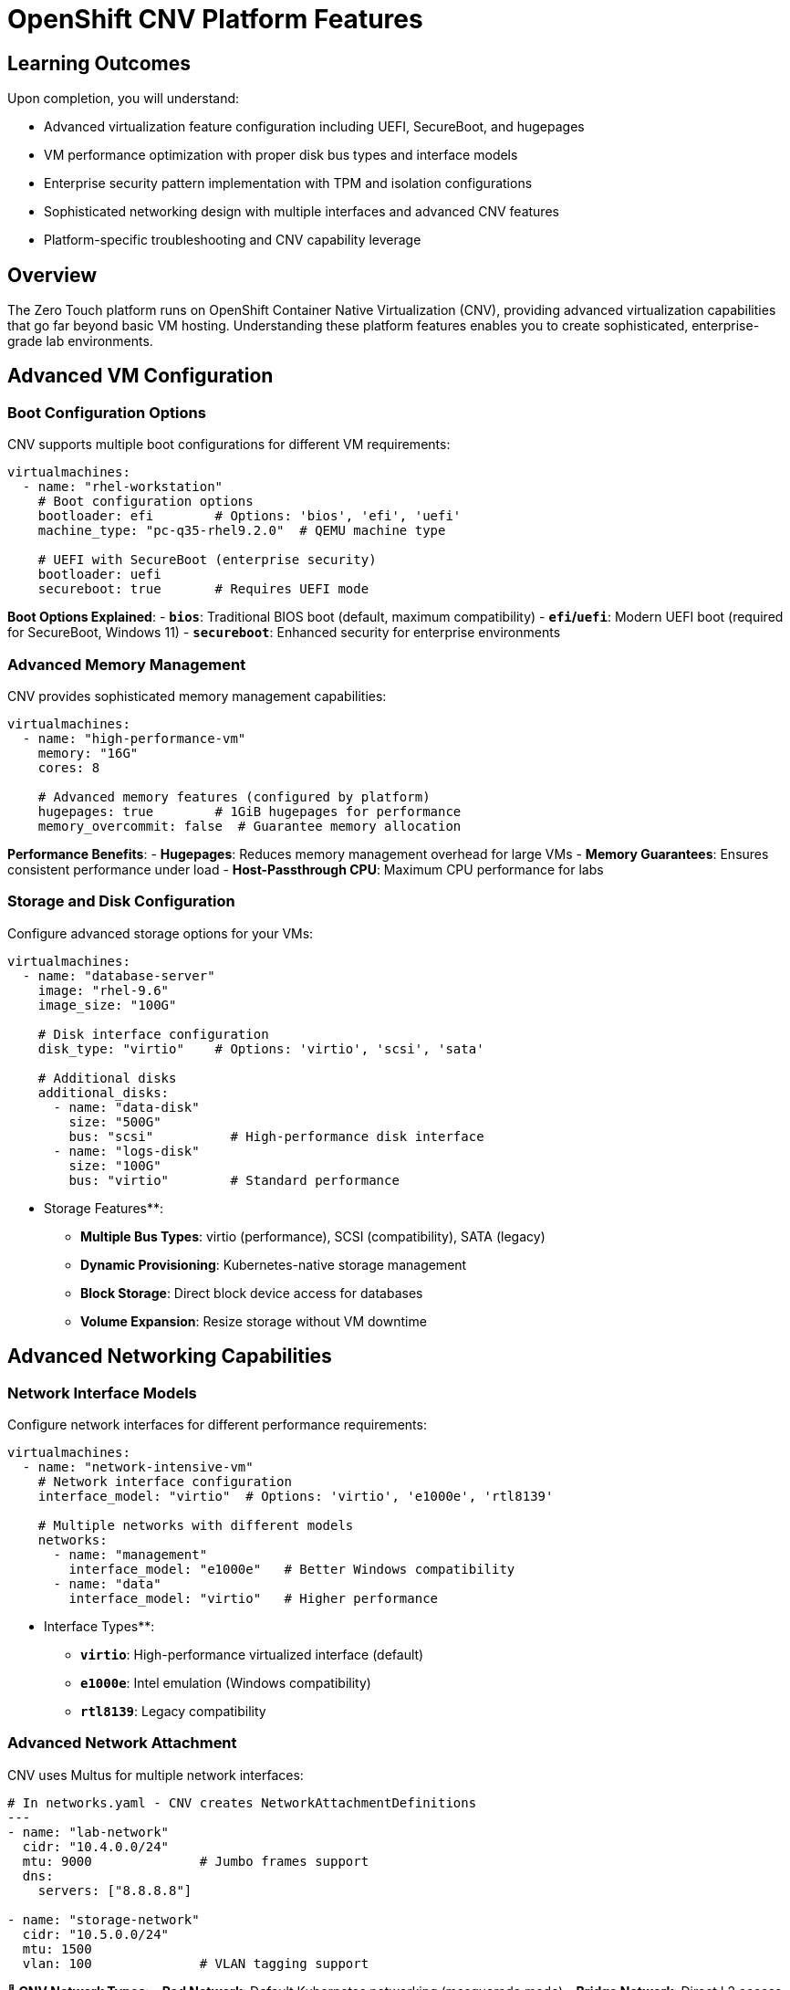 = OpenShift CNV Platform Features

== Learning Outcomes

Upon completion, you will understand:

* Advanced virtualization feature configuration including UEFI, SecureBoot, and hugepages
* VM performance optimization with proper disk bus types and interface models
* Enterprise security pattern implementation with TPM and isolation configurations
* Sophisticated networking design with multiple interfaces and advanced CNV features
* Platform-specific troubleshooting and CNV capability leverage

== Overview

The Zero Touch platform runs on OpenShift Container Native Virtualization (CNV), providing advanced virtualization capabilities that go far beyond basic VM hosting. Understanding these platform features enables you to create sophisticated, enterprise-grade lab environments.

== Advanced VM Configuration

=== Boot Configuration Options

CNV supports multiple boot configurations for different VM requirements:

[source,yaml]
----
virtualmachines:
  - name: "rhel-workstation"
    # Boot configuration options
    bootloader: efi        # Options: 'bios', 'efi', 'uefi'
    machine_type: "pc-q35-rhel9.2.0"  # QEMU machine type
    
    # UEFI with SecureBoot (enterprise security)
    bootloader: uefi
    secureboot: true       # Requires UEFI mode
----

**Boot Options Explained**:
- **`bios`**: Traditional BIOS boot (default, maximum compatibility)
- **`efi`/`uefi`**: Modern UEFI boot (required for SecureBoot, Windows 11)
- **`secureboot`**: Enhanced security for enterprise environments

=== Advanced Memory Management

CNV provides sophisticated memory management capabilities:

[source,yaml]
----
virtualmachines:
  - name: "high-performance-vm"
    memory: "16G"
    cores: 8
    
    # Advanced memory features (configured by platform)
    hugepages: true        # 1GiB hugepages for performance
    memory_overcommit: false  # Guarantee memory allocation
----

**Performance Benefits**:
- **Hugepages**: Reduces memory management overhead for large VMs
- **Memory Guarantees**: Ensures consistent performance under load
- **Host-Passthrough CPU**: Maximum CPU performance for labs

=== Storage and Disk Configuration

Configure advanced storage options for your VMs:

[source,yaml]
----
virtualmachines:
  - name: "database-server"
    image: "rhel-9.6"
    image_size: "100G"
    
    # Disk interface configuration
    disk_type: "virtio"    # Options: 'virtio', 'scsi', 'sata'
    
    # Additional disks
    additional_disks:
      - name: "data-disk"
        size: "500G"
        bus: "scsi"          # High-performance disk interface
      - name: "logs-disk"  
        size: "100G"
        bus: "virtio"        # Standard performance
----

** Storage Features**:
- **Multiple Bus Types**: virtio (performance), SCSI (compatibility), SATA (legacy)
- **Dynamic Provisioning**: Kubernetes-native storage management
- **Block Storage**: Direct block device access for databases
- **Volume Expansion**: Resize storage without VM downtime

==  Advanced Networking Capabilities

=== Network Interface Models

Configure network interfaces for different performance requirements:

[source,yaml]
----
virtualmachines:
  - name: "network-intensive-vm"
    # Network interface configuration
    interface_model: "virtio"  # Options: 'virtio', 'e1000e', 'rtl8139'
    
    # Multiple networks with different models
    networks:
      - name: "management"
        interface_model: "e1000e"   # Better Windows compatibility
      - name: "data"  
        interface_model: "virtio"   # Higher performance
----

** Interface Types**:
- **`virtio`**: High-performance virtualized interface (default)
- **`e1000e`**: Intel emulation (Windows compatibility)
- **`rtl8139`**: Legacy compatibility

=== Advanced Network Attachment

CNV uses Multus for multiple network interfaces:

[source,yaml]
----
# In networks.yaml - CNV creates NetworkAttachmentDefinitions
---
- name: "lab-network"
  cidr: "10.4.0.0/24"
  mtu: 9000              # Jumbo frames support
  dns:
    servers: ["8.8.8.8"]
    
- name: "storage-network" 
  cidr: "10.5.0.0/24"
  mtu: 1500
  vlan: 100              # VLAN tagging support
----

**🔗 CNV Network Types**:
- **Pod Network**: Default Kubernetes networking (masquerade mode)
- **Bridge Network**: Direct L2 access to external networks
- **Multus Networks**: Multiple interfaces per VM
- **VLAN Support**: Network isolation and segmentation

=== MAC Address Management

Control MAC addresses for network consistency:

[source,yaml]
----
virtualmachines:
  - name: "dhcp-server"
    networks:
      - default
      - lab-network
    
    # Fixed MAC addresses per network
    fixed_macs:
      default: "2c:c2:60:aa:bb:cc"
      lab-network: "2c:c2:60:dd:ee:ff"
----

**Benefits**:
- **DHCP Reservations**: Consistent IP assignments
- **Network Monitoring**: Predictable network identifiers
- **Compliance**: Meet security audit requirements

== Container Integration

=== Advanced Container Configuration

CNV deployments can include sophisticated container workloads:

[source,yaml]
----
containers:
  - name: "monitoring-stack"
    image: "quay.io/prometheus/prometheus:latest"
    
    # Resource management
    cpu: "2"               # 2 CPU cores
    memory: "4G"           # 4GB memory
    
    # Advanced features
    lifecycle:
      postStart:
        exec:
          command: ["/bin/sh", "-c", "echo 'Container started'"]
      preStop:
        exec:
          command: ["/bin/sh", "-c", "/cleanup.sh"]
    
    # Volume configuration
    volumes:
      - name: "data"
        emptyDir: {}
      - name: "config"
        configMap:
          name: "prometheus-config"
    
    volumeMounts:
      - name: "data"
        mountPath: "/prometheus/data"
      - name: "config"
        mountPath: "/etc/prometheus"
----

**Container Features**:
- **Resource Guarantees**: CPU and memory requests/limits
- **Lifecycle Management**: Startup and shutdown hooks
- **Volume Management**: Persistent and ephemeral storage
- **Environment Variables**: Dynamic configuration

== VM Lifecycle Management

=== Run Strategies

CNV provides sophisticated VM lifecycle control:

[source,yaml]
----
# Platform automatically manages these strategies
virtualmachines:
  - name: "always-on-service"
    run_strategy: "Always"      # VM restarts automatically
    
  - name: "on-demand-vm"
    run_strategy: "Manual"      # Manual start/stop only
    
  - name: "stopped-template"  
    run_strategy: "Halted"      # VM template (not running)
----

**Run Strategy Options**:
- **`Always`**: VM automatically restarts if it stops
- **`Manual`**: Explicit start/stop control
- **`Halted`**: VM definition exists but not running

=== VM Control Operations

The platform supports advanced VM operations:

```bash
# VM lifecycle commands (executed by platform)
oc patch virtualmachine/myvm --type merge -p '{"spec":{"running":true}}'   # Start VM
oc patch virtualmachine/myvm --type merge -p '{"spec":{"running":false}}'  # Stop VM
oc get vmi                                                                  # Show running instances
oc get vm -o wide                                                          # Show VM status
```

**Management Features**:
- **Start/Stop Control**: Individual VM lifecycle management
- **Status Monitoring**: Real-time VM state reporting  
- **Bulk Operations**: Manage multiple VMs simultaneously
- **Resource Monitoring**: CPU, memory, network, storage metrics

== Cloud-Init Integration

=== Advanced VM Initialization

CNV provides sophisticated cloud-init capabilities:

[source,yaml]
----
virtualmachines:
  - name: "auto-configured-vm"
    image: "rhel-9.6"
    
    # Advanced cloud-init configuration
    userdata: |
      #cloud-config
      hostname: lab-server
      fqdn: lab-server.lab.local
      
      # User management
      users:
        - name: labuser
          sudo: ALL=(ALL) NOPASSWD:ALL
          lock_passwd: false
          passwd: "{{ common_password | password_hash('sha512') }}"
          
      # Package management
      package_update: true
      package_upgrade: false
      packages:
        - container-tools
        - git
        - vim
        
      # Service configuration
      runcmd:
        - systemctl enable --now cockpit.socket
        - firewall-cmd --permanent --add-service=cockpit
        - firewall-cmd --reload
        
      # File creation
      write_files:
        - path: /etc/lab-config.yaml
          content: |
            lab_name: "{{ lab_name }}"
            guid: "{{ guid }}"
            domain: "{{ domain }}"
----

**Cloud-Init Features**:
- **User Management**: Automated user creation and SSH key deployment
- **Package Installation**: Automated software installation
- **Service Configuration**: Automatic service startup and firewall rules
- **File Management**: Template file creation with variables
- **Network Configuration**: Static IP, DNS, routing configuration

== Security Features

=== Enterprise Security Integration

CNV provides enterprise-grade security capabilities:

**🛡 Security Features**:
- **SecureBoot**: UEFI SecureBoot for trusted computing
- **TPM Emulation**: Hardware security module simulation
- **Network Policies**: Kubernetes-native network isolation
- **RBAC Integration**: Role-based access control
- **Audit Logging**: Comprehensive security audit trails

=== Compliance and Governance

** Compliance Features**:
- **Resource Quotas**: Limit resource consumption per lab
- **Network Isolation**: Complete network separation between labs
- **Access Control**: Fine-grained permissions management  
- **Monitoring Integration**: Integration with enterprise monitoring

== Performance Optimization

=== Resource Management

CNV provides advanced resource optimization:

** Performance Features**:
- **CPU Pinning**: Dedicate CPU cores to VMs
- **NUMA Awareness**: Optimize memory access patterns
- **SR-IOV Support**: Direct hardware access for networking
- **GPU Passthrough**: Direct GPU access for VMs

=== Monitoring and Metrics

** Observability**:
- **VM Metrics**: CPU, memory, disk, network monitoring
- **Platform Metrics**: CNV operator and infrastructure metrics
- **Custom Metrics**: Application-specific monitoring
- **Alerting Integration**: Prometheus and AlertManager integration

== Development and Testing

=== Lab Environment Features

**Development Capabilities**:
- **Snapshot Support**: VM state snapshots for testing
- **Clone Operations**: Rapid VM duplication
- **Template Management**: VM templates for consistency
- **Migration Support**: Live VM migration between nodes

== Platform Integration

=== Kubernetes-Native Features

CNV integrates deeply with Kubernetes:

**Integration Points**:
- **Custom Resources**: VirtualMachine, DataVolume, NetworkAttachmentDefinition
- **Operators**: Automated lifecycle management
- **Service Discovery**: Kubernetes-native service networking
- **Storage Integration**: CSI driver support for enterprise storage

---

**Key Takeaway**: OpenShift CNV provides enterprise-grade virtualization with Kubernetes-native management, enabling sophisticated lab environments that combine VMs, containers, and advanced networking in a single platform.

Understanding these capabilities allows you to design labs that leverage the full power of the Zero Touch platform, creating professional learning experiences that match real-world enterprise environments.

[bibliography]
== References

* [[[roadshow-instances]]] Red Hat Ansible Team. AAP 2.5 Roadshow Lab Instance Configuration. 
  `/home/wilson/Projects/showroom_git/zt-ans-bu-roadshow01/config/instances.yaml`. 2024.

* [[[agnosticd-base]]] Red Hat GPTE Team. AgnosticD Zero Touch Base RHEL Configuration. 
  `/home/wilson/Projects/agnosticd/ansible/configs/zero-touch-base-rhel/default_vars_openshift_cnv.yaml`. 2024.

* [[[template-instances]]] Red Hat GPTE Team. Zero Touch Template Instance Configuration. 
  `/home/wilson/Projects/zero_touch_template_wilson/config/instances.yaml`. 2024.
